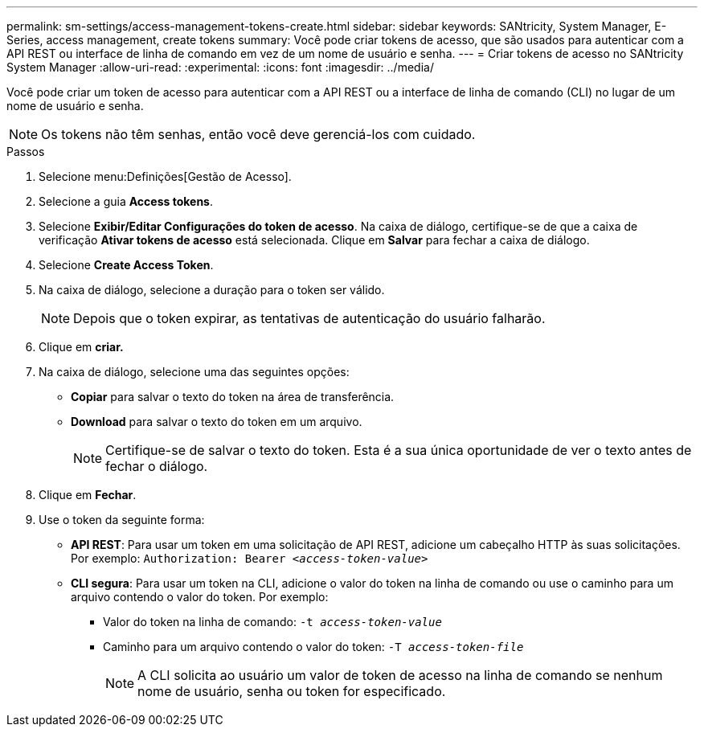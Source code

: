 ---
permalink: sm-settings/access-management-tokens-create.html 
sidebar: sidebar 
keywords: SANtricity, System Manager, E-Series, access management, create tokens 
summary: Você pode criar tokens de acesso, que são usados para autenticar com a API REST ou interface de linha de comando em vez de um nome de usuário e senha. 
---
= Criar tokens de acesso no SANtricity System Manager
:allow-uri-read: 
:experimental: 
:icons: font
:imagesdir: ../media/


[role="lead"]
Você pode criar um token de acesso para autenticar com a API REST ou a interface de linha de comando (CLI) no lugar de um nome de usuário e senha.


NOTE: Os tokens não têm senhas, então você deve gerenciá-los com cuidado.

.Passos
. Selecione menu:Definições[Gestão de Acesso].
. Selecione a guia *Access tokens*.
. Selecione *Exibir/Editar Configurações do token de acesso*. Na caixa de diálogo, certifique-se de que a caixa de verificação *Ativar tokens de acesso* está selecionada. Clique em *Salvar* para fechar a caixa de diálogo.
. Selecione *Create Access Token*.
. Na caixa de diálogo, selecione a duração para o token ser válido.
+

NOTE: Depois que o token expirar, as tentativas de autenticação do usuário falharão.

. Clique em *criar.*
. Na caixa de diálogo, selecione uma das seguintes opções:
+
** *Copiar* para salvar o texto do token na área de transferência.
** *Download* para salvar o texto do token em um arquivo.
+

NOTE: Certifique-se de salvar o texto do token. Esta é a sua única oportunidade de ver o texto antes de fechar o diálogo.



. Clique em *Fechar*.
. Use o token da seguinte forma:
+
** *API REST*: Para usar um token em uma solicitação de API REST, adicione um cabeçalho HTTP às suas solicitações. Por exemplo:
`Authorization: Bearer _<access-token-value>_`
** *CLI segura*: Para usar um token na CLI, adicione o valor do token na linha de comando ou use o caminho para um arquivo contendo o valor do token. Por exemplo:
+
*** Valor do token na linha de comando: `-t _access-token-value_`
*** Caminho para um arquivo contendo o valor do token: `-T _access-token-file_`
+

NOTE: A CLI solicita ao usuário um valor de token de acesso na linha de comando se nenhum nome de usuário, senha ou token for especificado.






